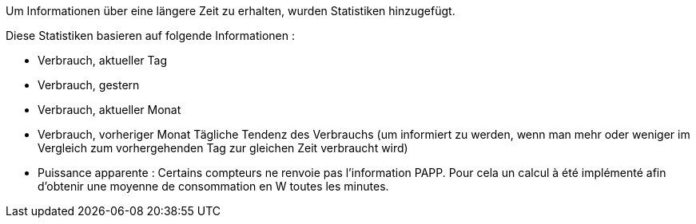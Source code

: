 Um Informationen über eine längere Zeit zu erhalten, wurden Statistiken hinzugefügt.

Diese Statistiken basieren auf folgende Informationen :

- Verbrauch, aktueller Tag 
- Verbrauch, gestern
- Verbrauch, aktueller Monat 
- Verbrauch, vorheriger Monat
Tägliche Tendenz des Verbrauchs (um informiert zu werden, wenn man mehr oder weniger im Vergleich zum vorhergehenden Tag zur gleichen Zeit verbraucht wird)
- Puissance apparente : Certains compteurs ne renvoie pas l'information PAPP. Pour cela un calcul à été implémenté afin d'obtenir une moyenne de consommation en W toutes les minutes.